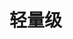 
* 轻量级
:PROPERTIES:
:ID:       a8f978fb-9da2-4dde-9d29-40655ba8f4d4
:BRAIN_PARENTS: 32ef0fd9-8af1-4175-a7cc-2766b06e9bce
:END:
